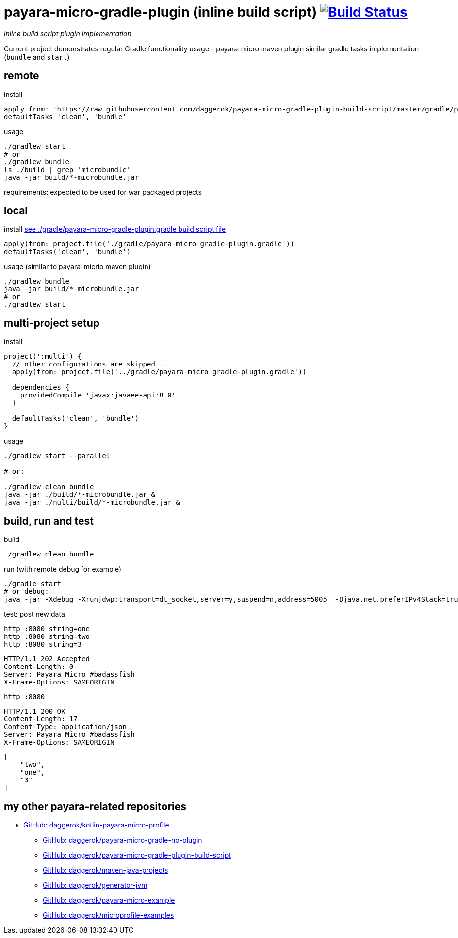 = payara-micro-gradle-plugin (inline build script) image:https://travis-ci.org/daggerok/payara-micro-gradle-plugin-build-script.svg?branch=master["Build Status", link="https://travis-ci.org/daggerok/payara-micro-gradle-plugin-build-script"]

__inline build script plugin implementation__

Current project demonstrates regular Gradle functionality usage -
payara-micro maven plugin similar gradle tasks implementation
(`bundle` and `start`)

== remote

.install
[source,groovy]
----
apply from: 'https://raw.githubusercontent.com/daggerok/payara-micro-gradle-plugin-build-script/master/gradle/payara-micro-gradle-plugin.gradle'
defaultTasks 'clean', 'bundle'
----

.usage
[source,bash]
----
./gradlew start
# or
./gradlew bundle
ls ./build | grep 'microbundle'
java -jar build/*-microbundle.jar
----

requirements: expected to be used for war packaged projects

== local

.install link:https://github.com/daggerok/payara-micro-gradle-plugin-build-script/blob/master/gradle/payara-micro-gradle-plugin.gradle[see ./gradle/payara-micro-gradle-plugin.gradle build script file]
[source,groovy]
----
apply(from: project.file('./gradle/payara-micro-gradle-plugin.gradle'))
defaultTasks('clean', 'bundle')
----

.usage (similar to payara-micrio maven plugin)
[source,bash]
----
./gradlew bundle
java -jar build/*-microbundle.jar
# or
./gradlew start
----

== multi-project setup

.install
[source,groovy]
----
project(':multi') {
  // other configurations are skipped...
  apply(from: project.file('../gradle/payara-micro-gradle-plugin.gradle'))

  dependencies {
    providedCompile 'javax:javaee-api:8.0'
  }

  defaultTasks('clean', 'bundle')
}
----

.usage
[source,bash]
----
./gradlew start --parallel

# or:

./gradlew clean bundle
java -jar ./build/*-microbundle.jar &
java -jar ./nulti/build/*-microbundle.jar &
----

== build, run and test

.build
[source,bash]
----
./gradlew clean bundle
----

.run (with remote debug for example)
[source,bash]
----
./gradle start
# or debug:
java -jar -Xdebug -Xrunjdwp:transport=dt_socket,server=y,suspend=n,address=5005  -Djava.net.preferIPv4Stack=true ./build/*-microbundle.jar
----

.test: post new data
[source,bash]
----
http :8080 string=one
http :8080 string=two
http :8080 string=3
----

[source,http]
----
HTTP/1.1 202 Accepted
Content-Length: 0
Server: Payara Micro #badassfish
X-Frame-Options: SAMEORIGIN
----

[source,bash]
----
http :8080
----

[source,http]
----
HTTP/1.1 200 OK
Content-Length: 17
Content-Type: application/json
Server: Payara Micro #badassfish
X-Frame-Options: SAMEORIGIN
----

[source,json]
----
[
    "two",
    "one",
    "3"
]
----

== my other payara-related repositories

- link:https://github.com/daggerok/kotlin-payara-micro-profile[GitHub: daggerok/kotlin-payara-micro-profile]
* link:https://github.com/daggerok/payara-micro-gradle-no-plugin[GitHub: daggerok/payara-micro-gradle-no-plugin]
* link:https://github.com/daggerok/payara-micro-gradle-plugin-build-script[GitHub: daggerok/payara-micro-gradle-plugin-build-script]
* link:https://github.com/daggerok/maven-java-projects[GitHub: daggerok/maven-java-projects]
* link:https://github.com/daggerok/generator-jvm[GitHub: daggerok/generator-jvm]
* link:https://github.com/daggerok/payara-micro-example[GitHub: daggerok/payara-micro-example]
* link:https://github.com/daggerok/microprofile-examples[GitHub: daggerok/microprofile-examples]
